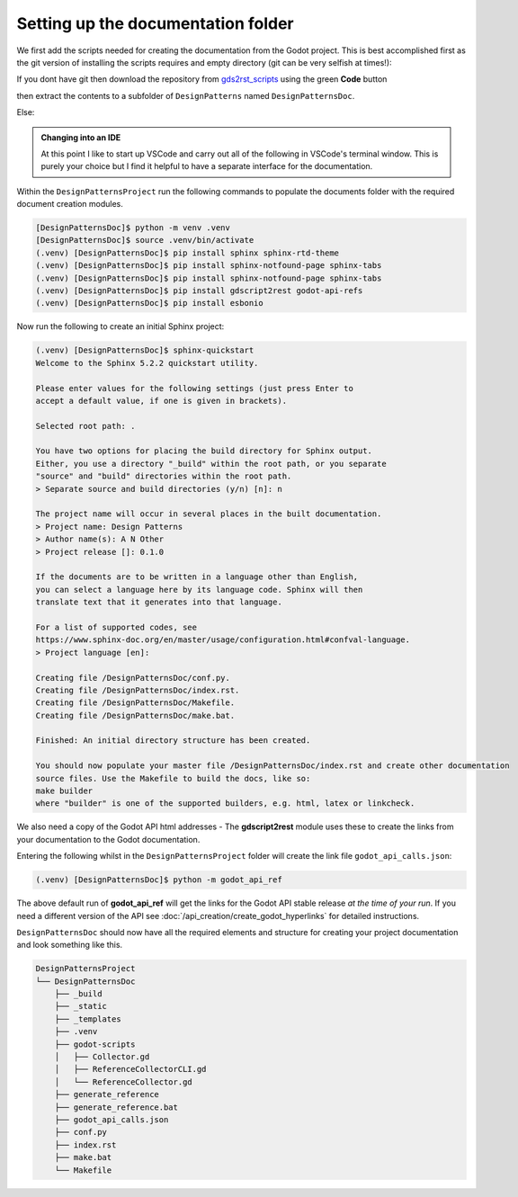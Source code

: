 Setting up the documentation folder
===================================

We first add the scripts needed for creating the documentation from the Godot project.  This is best
accomplished first as the git version of installing the scripts requires and empty directory 
(git can be very selfish at times!):

If you dont have git then download the repository from 
`gds2rst_scripts <https://github.com/DouglasWebster/gds2rst_scripts.git>`_
using the green **Code** button 
        
.. image:: /images/get_scripts_zip.png

then extract the contents to a subfolder of ``DesignPatterns`` named ``DesignPatternsDoc``.

Else:

.. tabs:: 

    .. tab:: Linux/macOS

        .. code:: shell-session

            [DesignPatternsProject]$ git clone --depth 1 -b main https://github.com/DouglasWebster/gds2rst_scripts.git DesignPatternsDoc
            [DesignPatternsProject]$ cd DesignPatternsDoc/

    .. tab:: Windows (cmd)

        .. code:: PowerShell

            [DesignPatternsProject]> git clone --depth 1 -b main https://github.com/DouglasWebster/gds2rst_scripts.git DesignPatternsDoc
            [DesignPatternsProject]> cd DesignPatternsDoc/


    .. tab:: Windows (ps)

        .. code:: PowerShell

            [DesignPatternsProject]ps git clone --depth 1 -b main https://github.com/DouglasWebster/gds2rst_scripts.git DesignPatternsDoc
            [DesignPatternsProject]ps cd DesignPatternsDoc/

.. admonition:: Changing into an IDE

    At this point I like to start  up VSCode and carry out all of the following in VSCode's terminal window.
    This is purely your choice but I find it helpful to have a separate interface for the documentation.

Within the ``DesignPatternsProject`` run the following commands to populate the documents folder with the
required document creation modules.

.. code:: shell-session

    [DesignPatternsDoc]$ python -m venv .venv
    [DesignPatternsDoc]$ source .venv/bin/activate
    (.venv) [DesignPatternsDoc]$ pip install sphinx sphinx-rtd-theme
    (.venv) [DesignPatternsDoc]$ pip install sphinx-notfound-page sphinx-tabs
    (.venv) [DesignPatternsDoc]$ pip install sphinx-notfound-page sphinx-tabs
    (.venv) [DesignPatternsDoc]$ pip install gdscript2rest godot-api-refs
    (.venv) [DesignPatternsDoc]$ pip install esbonio


Now run the following to create an initial Sphinx project:

.. code:: console

    (.venv) [DesignPatternsDoc]$ sphinx-quickstart 
    Welcome to the Sphinx 5.2.2 quickstart utility.

    Please enter values for the following settings (just press Enter to
    accept a default value, if one is given in brackets).

    Selected root path: .

    You have two options for placing the build directory for Sphinx output.
    Either, you use a directory "_build" within the root path, or you separate
    "source" and "build" directories within the root path.
    > Separate source and build directories (y/n) [n]: n

    The project name will occur in several places in the built documentation.
    > Project name: Design Patterns
    > Author name(s): A N Other
    > Project release []: 0.1.0

    If the documents are to be written in a language other than English,
    you can select a language here by its language code. Sphinx will then
    translate text that it generates into that language.

    For a list of supported codes, see
    https://www.sphinx-doc.org/en/master/usage/configuration.html#confval-language.
    > Project language [en]: 

    Creating file /DesignPatternsDoc/conf.py.
    Creating file /DesignPatternsDoc/index.rst.
    Creating file /DesignPatternsDoc/Makefile.
    Creating file /DesignPatternsDoc/make.bat.

    Finished: An initial directory structure has been created.

    You should now populate your master file /DesignPatternsDoc/index.rst and create other documentation
    source files. Use the Makefile to build the docs, like so:
    make builder
    where "builder" is one of the supported builders, e.g. html, latex or linkcheck.

We also need a copy of the Godot API html addresses - The **gdscript2rest** module uses these to create
the links from your documentation to the Godot documentation.

Entering the following whilst in the ``DesignPatternsProject`` folder will create the link file
``godot_api_calls.json``:

.. code:: console

    (.venv) [DesignPatternsDoc]$ python -m godot_api_ref

The above default run of **godot_api_ref** will get the links for the Godot API stable release *at the time of 
your run*.  If you need a different version of the API see 
:doc:`/api_creation/create_godot_hyperlinks` for detailed instructions.

``DesignPatternsDoc`` should now have all the required elements and structure for creating your project
documentation and look something like this.

.. code:: console

    DesignPatternsProject
    └── DesignPatternsDoc
        ├── _build
        ├── _static
        ├── _templates
        ├── .venv
        ├── godot-scripts
        │   ├── Collector.gd
        │   ├── ReferenceCollectorCLI.gd
        │   └── ReferenceCollector.gd
        ├── generate_reference
        ├── generate_reference.bat
        ├── godot_api_calls.json
        ├── conf.py
        ├── index.rst
        ├── make.bat
        └── Makefile


